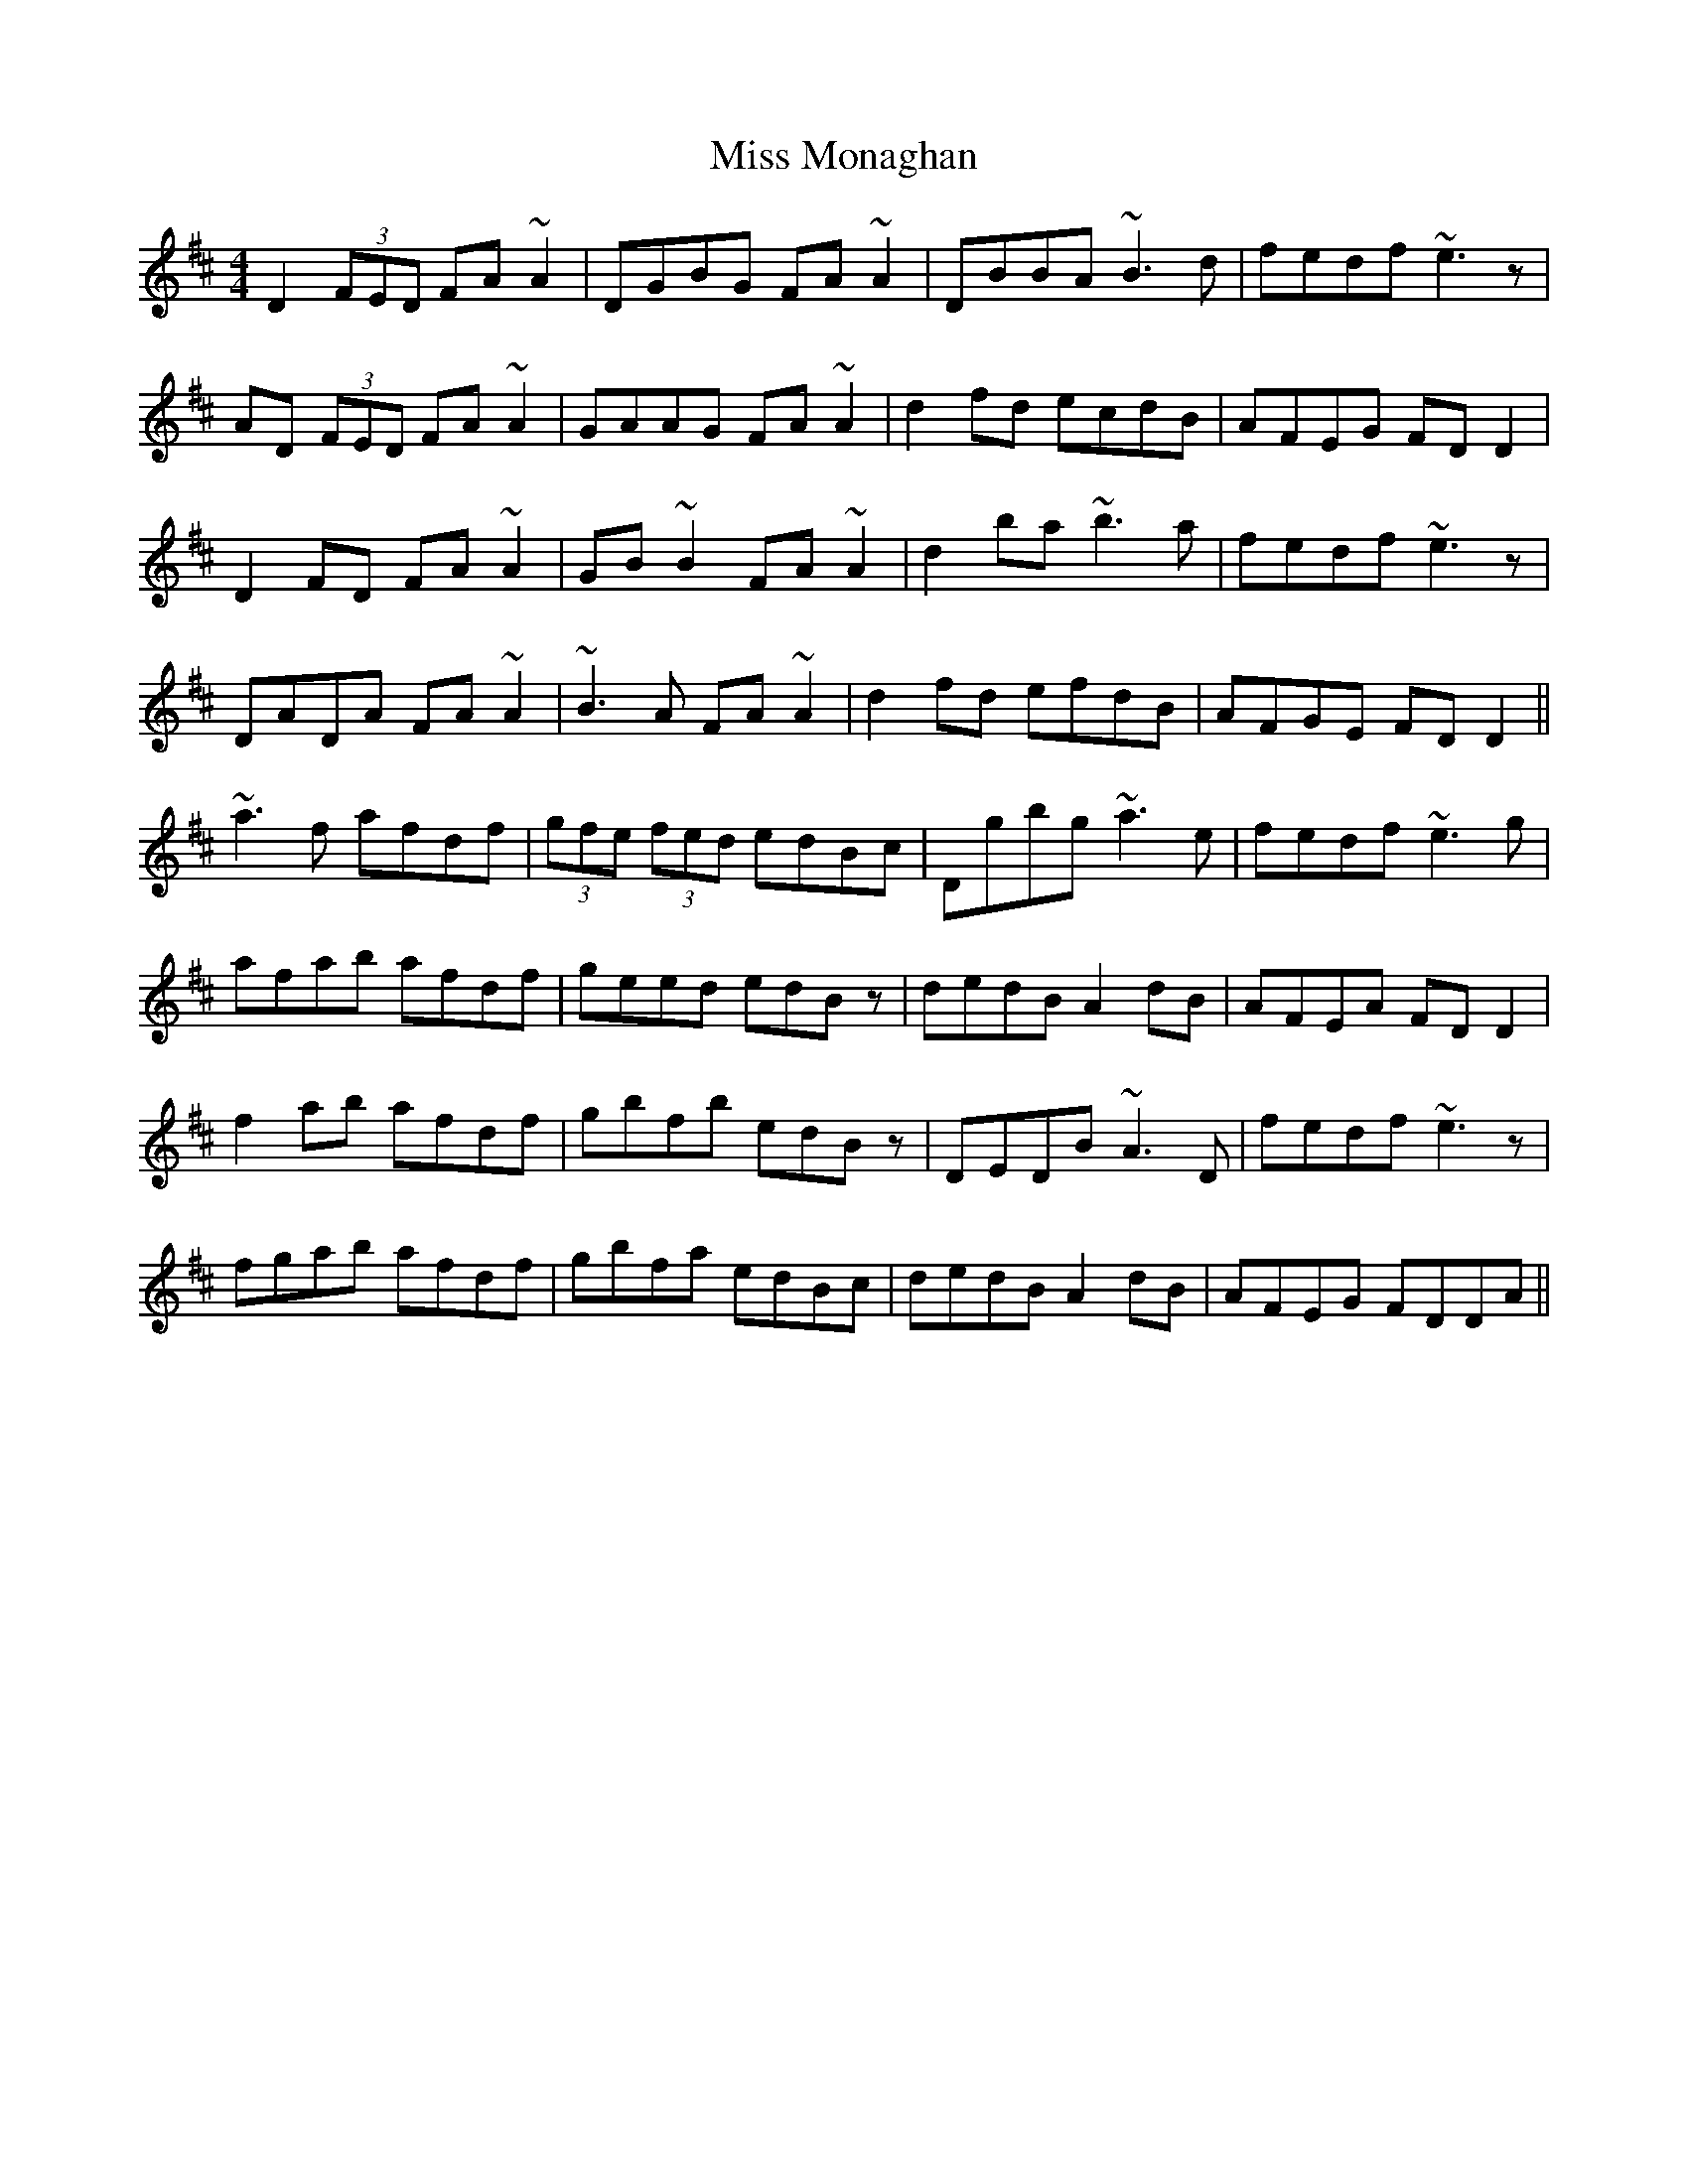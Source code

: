 X: 27185
T: Miss Monaghan
R: reel
M: 4/4
K: Dmajor
D2 (3FED FA ~A2|DGBG FA ~A2|DBBA ~B3 d|fedf ~e3 z|
AD (3FED FA ~A2|GAAG FA ~A2|d2 fd ecdB|AFEG FD D2|
D2FD FA ~A2|GB ~B2 FA ~A2|d2 ba ~b3 a|fedf ~e3 z|
DADA FA ~A2|~B3 A FA ~A2|d2 fd efdB|AFGE FD D2||
~a3 f afdf|(3gfe (3fed edBc|Dgbg ~a3 e|fedf ~e3 g|
afab afdf|geed edB z|dedB A2 dB|AFEA FD D2|
f2 ab afdf|gbfb edB z|DEDB ~A3 D|fedf ~e3 z|
fgab afdf|gbfa edBc|dedB A2 dB|AFEG FDDA||

